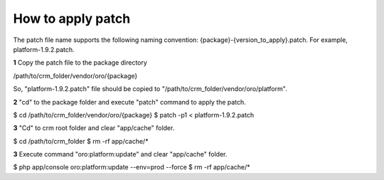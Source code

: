 .. index::
    single: Patch

How to apply patch
==================

The patch file name supports the following naming convention: {package}-{version_to_apply}.patch.
For example, platform-1.9.2.patch.

**1** Copy the patch file to the package directory

.. code-block:: text
/path/to/crm_folder/vendor/oro/{package}

So, "platform-1.9.2.patch" file should be copied to "/path/to/crm_folder/vendor/oro/platform".

**2** "cd" to the package folder and execute "patch" command to apply the patch.

.. code-block:: bash
$ cd /path/to/crm_folder/vendor/oro/{package}
$ patch -p1 < platform-1.9.2.patch


**3** "Cd" to crm root folder and clear "app/cache" folder.

.. code-block:: bash
$ cd /path/to/crm_folder
$ rm -rf app/cache/*

**3** Execute  command "oro:platform:update" and clear "app/cache" folder.

.. code-block:: bash
$ php app/console oro:platform:update --env=prod --force
$ rm -rf app/cache/*
